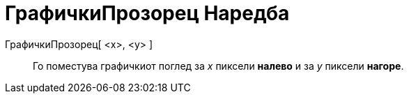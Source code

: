 = ГрафичкиПрозорец Наредба
:page-en: commands/Pan
ifdef::env-github[:imagesdir: /mk/modules/ROOT/assets/images]

ГрафичкиПрозорец[ <x>, <y> ]::
  Го поместува графичкиот поглед за _x_ пиксели *налево* и за _y_ пиксели *нагоре*.
